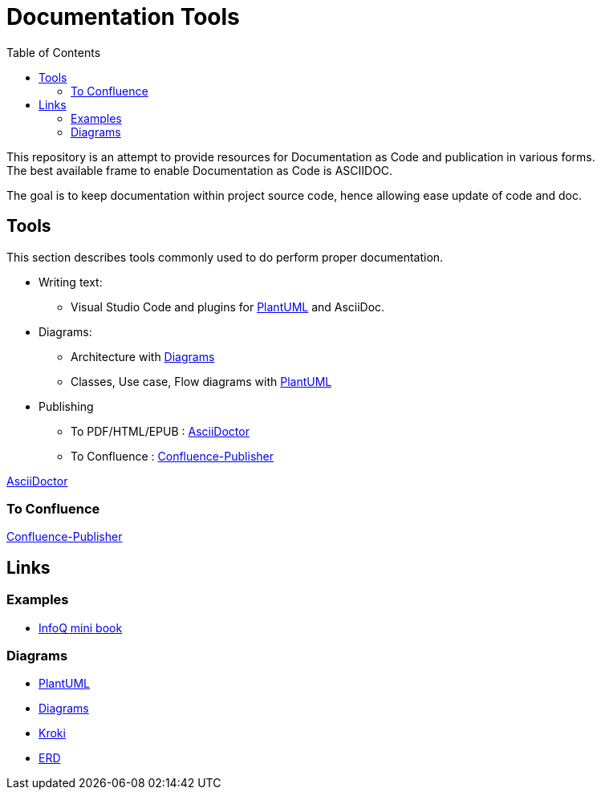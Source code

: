 = Documentation Tools
:hardbreaks:
:toc:

This repository is an attempt to provide resources for Documentation as Code and publication in various forms.
The best available frame to enable Documentation as Code is ASCIIDOC.

The goal is to keep documentation within project source code, hence allowing ease update of code and doc.

== Tools

This section describes tools commonly used to do perform proper documentation.

* Writing text:
** Visual Studio Code and plugins for link:https://github.com/plantuml/plantuml[PlantUML] and AsciiDoc.

* Diagrams:
** Architecture with link:https://diagrams.mingrammer.com/docs/guides/diagram[Diagrams]
** Classes, Use case, Flow diagrams with link:https://github.com/plantuml/plantuml[PlantUML]

* Publishing
** To PDF/HTML/EPUB : link:https://asciidoctor.org/[AsciiDoctor]
** To Confluence : link:https://github.com/confluence-publisher/confluence-publisher[Confluence-Publisher]

link:https://asciidoctor.org/[AsciiDoctor]

=== To Confluence

link:https://github.com/confluence-publisher/confluence-publisher[Confluence-Publisher]

== Links

=== Examples

* link:https://github.com/mraible/infoq-mini-book[InfoQ mini book]

=== Diagrams

* link:https://github.com/plantuml/plantuml[PlantUML]
* link:https://diagrams.mingrammer.com/docs/guides/diagram[Diagrams]
* link:https://kroki.io/[Kroki]
* link:https://github.com/BurntSushi/erd[ERD]